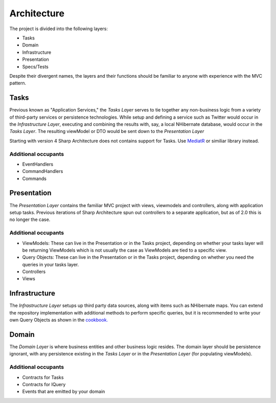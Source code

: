 Architecture
============

The project is divided into the following layers:

-  Tasks
-  Domain
-  Infrastructure
-  Presentation
-  Specs/Tests

Despite their divergent names, the layers and their functions should be
familiar to anyone with experience with the MVC pattern.

Tasks
-----

Previous known as "Application Services," the *Tasks Layer* serves to
tie together any non-business logic from a variety of third-party
services or persistence technologies. While setup and defining a service
such as Twitter would occur in the *Infrastructure Layer*, executing and
combining the results with, say, a local NHibernate database, would
occur in the *Tasks Layer*. The resulting viewModel or DTO would be sent
down to the *Presentation Layer*


Starting with version 4 Sharp Architecture does not contains support for Tasks. Use `MediatR <https://github.com/jbogard/MediatR>`_ or similiar library instead.

Additional occupants
^^^^^^^^^^^^^^^^^^^^

-  EventHandlers
-  CommandHandlers
-  Commands

Presentation
------------

The *Presentation Layer* contains the familiar MVC project with views,
viewmodels and controllers, along with application setup tasks. Previous
iterations of Sharp Architecture spun out controllers to a separate
application, but as of 2.0 this is no longer the case.

Additional occupants
^^^^^^^^^^^^^^^^^^^^

-  ViewModels: These can live in the Presentation or in the Tasks project, depending on whether your tasks layer will be returning ViewModels which is not usually the case as ViewModels are tied to a specific view.
-  Query Objects: These can live in the Presentation or in the Tasks project, depending on whether you need the queries in your tasks layer.
-  Controllers
-  Views

Infrastructure
--------------

The *Infrastructure Layer* setups up third party data sources, along
with items such as NHibernate maps. You can extend the repository implementation
with additional methods to perform specific queries, but it is recommended 
to write your own Query Objects as shown in the `cookbook. <https://github.com/sharparchitecture/Sharp-Architecture-Cookbook/wiki/Using-Query-Objects>`_

Domain
------

The *Domain Layer* is where business entities and other business logic
resides. The domain layer should be persistence ignorant, with any
persistence existing in the *Tasks Layer* or in the *Presentation Layer*
(for populating viewModels).

Additional occupants
^^^^^^^^^^^^^^^^^^^^

-  Contracts for Tasks
-  Contracts for IQuery
-  Events that are emitted by your domain


